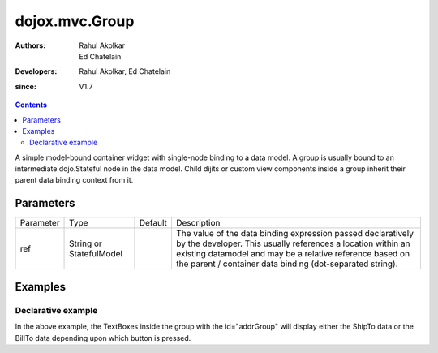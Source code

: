 .. _dojox/mvc/Group:

===============
dojox.mvc.Group
===============

:Authors: Rahul Akolkar, Ed Chatelain
:Developers: Rahul Akolkar, Ed Chatelain
:since: V1.7


.. contents::
   :depth: 2

A simple model-bound container widget with single-node binding to a data model. A group is usually bound to an intermediate dojo.Stateful node in the data model. Child dijits or custom view components inside a group inherit their parent data binding context from it.

Parameters
======================

+------------------+-------------+----------+--------------------------------------------------------------------------------------------------------+
|Parameter         |Type         |Default   |Description                                                                                             |
+------------------+-------------+----------+--------------------------------------------------------------------------------------------------------+
|ref               |String or    |          |The value of the data binding expression passed declaratively by the developer. This usually references |
|                  |StatefulModel|          |a location within an existing datamodel and may be a relative reference based on the parent / container |
|                  |             |          |data binding (dot-separated string).                                                                    |
+------------------+-------------+----------+--------------------------------------------------------------------------------------------------------+


Examples
========

Declarative example
-------------------

.. html ::

    <script type="text/javascript" >
        // Initial data
        var order = {
            "Serial" : "360324",
            "First" : "John",
            "Last" : "Doe",
            "Email" : "jdoe@example.com",
            "ShipTo" : {
                "Street" : "123 Valley Rd",
                "City" : "Katonah",
                "State" : "NY",
                "Zip" : "10536"
            },
            "BillTo" : {
                "Street" : "17 Skyline Dr",
                "City" : "Hawthorne",
                "State" : "NY",
                "Zip" : "10532"
            }
        };
        // The dojox.mvc.StatefulModel class creates a data model instance
        // where each leaf within the data model is decorated with dojo.Stateful
        // properties that widgets can bind to and watch for their changes.
        var model = dojox.mvc.newStatefulModel({ data : order });
    </script>


    <div class="row" id="addrGroup" data-dojo-type="dojox.mvc.Group" data-dojo-props="ref: 'model.ShipTo'">
        <div class="row">
            <label class="cell" for="streetInput">Street:</label>
            <input class="cell" id="streetInput" data-dojo-type="dijit.form.TextBox" data-dojo-props="ref: 'Street'"/>
        </div>
        <div class="row">
            <label class="cell" for="cityInput">City:</label>
            <input class="cell" id="cityInput" data-dojo-type="dijit.form.TextBox" data-dojo-props="ref: 'City'"/>
        </div>
        <div class="row">
            <label class="cell" for="stateInput">State:</label>
            <input class="cell" id="stateInput" data-dojo-type="dijit.form.TextBox" data-dojo-props="ref: 'State'"/>
        </div>
        <div class="row">
            <label class="cell" for="zipInput">Zipcode:</label>
            <input class="cell" id="zipInput" data-dojo-type="dijit.form.TextBox" data-dojo-props="ref: 'Zip'"/>
        </div>
    </div>
    <br/>
    Choose:
    <button id="shipto" type="button" data-dojo-type="dijit.form.Button" data-dojo-props="onClick: function(){dijit.byId('addrGroup').set("ref",model.ShipTo);}">Ship To</button>
    <button id="billto" type="button" data-dojo-type="dijit.form.Button" data-dojo-props="onClick: function(){dijit.byId('addrGroup').set("ref",model.BillTo);}">Bill To</button>

In the above example, the TextBoxes inside the group with the id="addrGroup" will display either the ShipTo data or the BillTo data depending upon which button is pressed.
